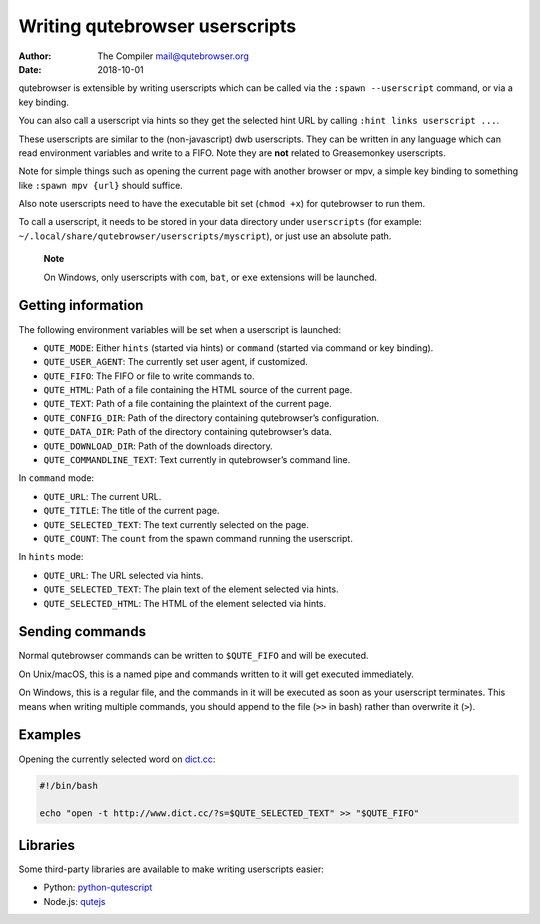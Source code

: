 ===============================
Writing qutebrowser userscripts
===============================

:Author: The Compiler mail@qutebrowser.org
:Date:   2018-10-01

qutebrowser is extensible by writing userscripts which can be called via
the ``:spawn --userscript`` command, or via a key binding.

You can also call a userscript via hints so they get the selected hint
URL by calling ``:hint links userscript ...``.

These userscripts are similar to the (non-javascript) dwb userscripts.
They can be written in any language which can read environment variables
and write to a FIFO. Note they are **not** related to Greasemonkey
userscripts.

Note for simple things such as opening the current page with another
browser or mpv, a simple key binding to something like
``:spawn mpv {url}`` should suffice.

Also note userscripts need to have the executable bit set (``chmod +x``)
for qutebrowser to run them.

To call a userscript, it needs to be stored in your data directory under
``userscripts`` (for example:
``~/.local/share/qutebrowser/userscripts/myscript``), or just use an
absolute path.

   **Note**

   On Windows, only userscripts with ``com``, ``bat``, or ``exe``
   extensions will be launched.

.. __getting_information:

Getting information
===================

The following environment variables will be set when a userscript is
launched:

-  ``QUTE_MODE``: Either ``hints`` (started via hints) or ``command``
   (started via command or key binding).

-  ``QUTE_USER_AGENT``: The currently set user agent, if customized.

-  ``QUTE_FIFO``: The FIFO or file to write commands to.

-  ``QUTE_HTML``: Path of a file containing the HTML source of the
   current page.

-  ``QUTE_TEXT``: Path of a file containing the plaintext of the current
   page.

-  ``QUTE_CONFIG_DIR``: Path of the directory containing qutebrowser’s
   configuration.

-  ``QUTE_DATA_DIR``: Path of the directory containing qutebrowser’s
   data.

-  ``QUTE_DOWNLOAD_DIR``: Path of the downloads directory.

-  ``QUTE_COMMANDLINE_TEXT``: Text currently in qutebrowser’s command
   line.

In ``command`` mode:

-  ``QUTE_URL``: The current URL.

-  ``QUTE_TITLE``: The title of the current page.

-  ``QUTE_SELECTED_TEXT``: The text currently selected on the page.

-  ``QUTE_COUNT``: The ``count`` from the spawn command running the
   userscript.

In ``hints`` mode:

-  ``QUTE_URL``: The URL selected via hints.

-  ``QUTE_SELECTED_TEXT``: The plain text of the element selected via
   hints.

-  ``QUTE_SELECTED_HTML``: The HTML of the element selected via hints.

.. __sending_commands:

Sending commands
================

Normal qutebrowser commands can be written to ``$QUTE_FIFO`` and will be
executed.

On Unix/macOS, this is a named pipe and commands written to it will get
executed immediately.

On Windows, this is a regular file, and the commands in it will be
executed as soon as your userscript terminates. This means when writing
multiple commands, you should append to the file (``>>`` in bash) rather
than overwrite it (``>``).

.. __examples:

Examples
========

Opening the currently selected word on
`dict.cc <http://www.dict.cc/>`__:

.. code:: bash

   #!/bin/bash

   echo "open -t http://www.dict.cc/?s=$QUTE_SELECTED_TEXT" >> "$QUTE_FIFO"

.. __libraries:

Libraries
=========

Some third-party libraries are available to make writing userscripts
easier:

-  Python:
   `python-qutescript <https://github.com/hiway/python-qutescript>`__

-  Node.js: `qutejs <https://www.npmjs.com/package/qutejs>`__
